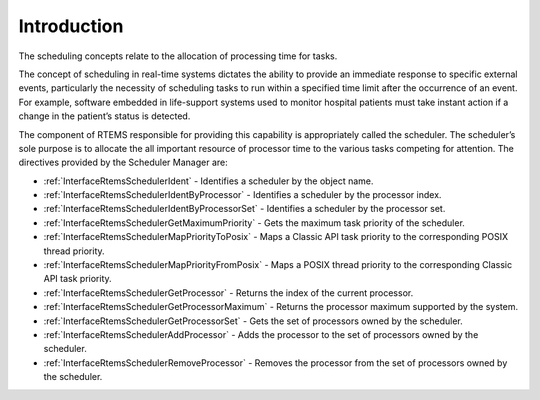 .. SPDX-License-Identifier: CC-BY-SA-4.0

.. Copyright (C) 2013, 2021 embedded brains GmbH (http://www.embedded-brains.de)
.. Copyright (C) 1988, 2017 On-Line Applications Research Corporation (OAR)

.. This file is part of the RTEMS quality process and was automatically
.. generated.  If you find something that needs to be fixed or
.. worded better please post a report or patch to an RTEMS mailing list
.. or raise a bug report:
..
.. https://www.rtems.org/bugs.html
..
.. For information on updating and regenerating please refer to the How-To
.. section in the Software Requirements Engineering chapter of the
.. RTEMS Software Engineering manual.  The manual is provided as a part of
.. a release.  For development sources please refer to the online
.. documentation at:
..
.. https://docs.rtems.org

.. Generated from spec:/rtems/scheduler/if/group

.. _SchedulerManagerIntroduction:

Introduction
============

.. The following list was generated from:
.. spec:/rtems/scheduler/if/ident
.. spec:/rtems/scheduler/if/ident-by-processor
.. spec:/rtems/scheduler/if/ident-by-processor-set
.. spec:/rtems/scheduler/if/get-maximum-priority
.. spec:/rtems/scheduler/if/map-priority-to-posix
.. spec:/rtems/scheduler/if/map-priority-from-posix
.. spec:/rtems/scheduler/if/get-processor
.. spec:/rtems/scheduler/if/get-processor-maximum
.. spec:/rtems/scheduler/if/get-processor-set
.. spec:/rtems/scheduler/if/add-processor
.. spec:/rtems/scheduler/if/remove-processor

The scheduling concepts relate to the allocation of processing time for tasks.

The concept of scheduling in real-time systems dictates the ability to provide
an immediate response to specific external events, particularly the necessity
of scheduling tasks to run within a specified time limit after the occurrence
of an event. For example, software embedded in life-support systems used to
monitor hospital patients must take instant action if a change in the patient’s
status is detected.

The component of RTEMS responsible for providing this capability is
appropriately called the scheduler. The scheduler’s sole purpose is to allocate
the all important resource of processor time to the various tasks competing for
attention. The directives provided by the Scheduler Manager are:

* :ref:`InterfaceRtemsSchedulerIdent` - Identifies a scheduler by the object
  name.

* :ref:`InterfaceRtemsSchedulerIdentByProcessor` - Identifies a scheduler by
  the processor index.

* :ref:`InterfaceRtemsSchedulerIdentByProcessorSet` - Identifies a scheduler by
  the processor set.

* :ref:`InterfaceRtemsSchedulerGetMaximumPriority` - Gets the maximum task
  priority of the scheduler.

* :ref:`InterfaceRtemsSchedulerMapPriorityToPosix` - Maps a Classic API task
  priority to the corresponding POSIX thread priority.

* :ref:`InterfaceRtemsSchedulerMapPriorityFromPosix` - Maps a POSIX thread
  priority to the corresponding Classic API task priority.

* :ref:`InterfaceRtemsSchedulerGetProcessor` - Returns the index of the current
  processor.

* :ref:`InterfaceRtemsSchedulerGetProcessorMaximum` - Returns the processor
  maximum supported by the system.

* :ref:`InterfaceRtemsSchedulerGetProcessorSet` - Gets the set of processors
  owned by the scheduler.

* :ref:`InterfaceRtemsSchedulerAddProcessor` - Adds the processor to the set of
  processors owned by the scheduler.

* :ref:`InterfaceRtemsSchedulerRemoveProcessor` - Removes the processor from
  the set of processors owned by the scheduler.
